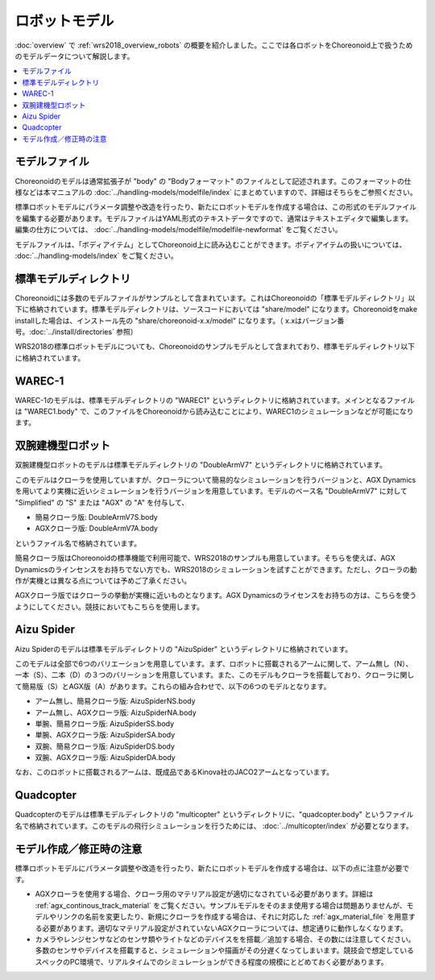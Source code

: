 ロボットモデル
==============

:doc:`overview` で :ref:`wrs2018_overview_robots` の概要を紹介しました。ここでは各ロボットをChoreonoid上で扱うためのモデルデータについて解説します。

.. contents::
   :local:

モデルファイル
--------------

Choreonoidのモデルは通常拡張子が "body" の "Bodyフォーマット" のファイルとして記述されます。このフォーマットの仕様などは本マニュアルの :doc:`../handling-models/modelfile/index` にまとめていますので、詳細はそちらをご参照ください。

標準ロボットモデルにパラメータ調整や改造を行ったり、新たにロボットモデルを作成する場合は、この形式のモデルファイルを編集する必要があります。モデルファイルはYAML形式のテキストデータですので、通常はテキストエディタで編集します。編集の仕方については、 :doc:`../handling-models/modelfile/modelfile-newformat` をご覧ください。

モデルファイルは、「ボディアイテム」としてChoreonoid上に読み込むことができます。ボディアイテムの扱いについては、 :doc:`../handling-models/index` をご覧ください。

.. _wrs_standard_model_directory:

標準モデルディレクトリ
----------------------

Choreonoidには多数のモデルファイルがサンプルとして含まれています。これはChoreonoidの「標準モデルディレクトリ」以下に格納されています。標準モデルディレクトリは、ソースコードにおいては "share/model" になります。Choreonoidをmake installした場合は、インストール先の "share/choreonoid-x.x/model" になります。（ x.xはバージョン番号。:doc:`../install/directories` 参照）

WRS2018の標準ロボットモデルについても、Choreonoidのサンプルモデルとして含まれており、標準モデルディレクトリ以下に格納されています。

WAREC-1
-------

WAREC-1のモデルは、標準モデルディレクトリの "WAREC1" というディレクトリに格納されています。メインとなるファイルは "WAREC1.body" で、このファイルをChoreonoidから読み込むことにより、WAREC1のシミュレーションなどが可能になります。

双腕建機型ロボット
------------------

双腕建機型ロボットのモデルは標準モデルディレクトリの "DoubleArmV7" というディレクトリに格納されています。

このモデルはクローラを使用していますが、クローラについて簡易的なシミュレーションを行うバージョンと、AGX Dynamicsを用いてより実機に近いシミュレーションを行うバージョンを用意しています。モデルのベース名 "DoubleArmV7" に対して "Simplified" の "S" または "AGX" の "A" を付与して、

* 簡易クローラ版: DoubleArmV7S.body
* AGXクローラ版: DoubleArmV7A.body

というファイル名で格納されています。

簡易クローラ版はChoreonoidの標準機能で利用可能で、WRS2018のサンプルも用意しています。そちらを使えば、AGX Dynamicsのラインセンスをお持ちでない方でも、WRS2018のシミュレーションを試すことができます。ただし、クローラの動作が実機とは異なる点については予めご了承ください。

AGXクローラ版ではクローラの挙動が実機に近いものとなります。AGX Dynamicsのライセンスをお持ちの方は、こちらを使うようにしてください。競技においてもこちらを使用します。

Aizu Spider
-----------

Aizu Spiderのモデルは標準モデルディレクトリの "AizuSpider" というディレクトリに格納されています。

このモデルは全部で6つのバリエーションを用意しています。まず、ロボットに搭載されるアームに関して、アーム無し（N）、一本（S）、二本（D）の３つのバリーションを用意しています。また、このモデルもクローラを搭載しており、クローラに関して簡易版（S）とAGX版（A）があります。これらの組み合わせで、以下の6つのモデルとなります。

* アーム無し、簡易クローラ版: AizuSpiderNS.body
* アーム無し、AGXクローラ版: AizuSpiderNA.body
* 単腕、簡易クローラ版: AizuSpiderSS.body
* 単腕、AGXクローラ版: AizuSpiderSA.body
* 双腕、簡易クローラ版: AizuSpiderDS.body
* 双腕、AGXクローラ版: AizuSpiderDA.body

なお、このロボットに搭載されるアームは、既成品であるKinova社のJACO2アームとなっています。

Quadcopter
----------

Quadcopterのモデルは標準モデルディレクトリの "multicopter" というディレクトリに、"quadcopter.body" というファイル名で格納されています。このモデルの飛行シミュレーションを行うためには、 :doc:`../multicopter/index` が必要となります。

.. _wrs2018_model_creation_note:

モデル作成／修正時の注意
------------------------

標準ロボットモデルにパラメータ調整や改造を行ったり、新たにロボットモデルを作成する場合は、以下の点に注意が必要です。

* AGXクローラを使用する場合、クローラ用のマテリアル設定が適切になされている必要があります。詳細は :ref:`agx_continous_track_material` をご覧ください。サンプルモデルをそのまま使用する場合は問題ありませんが、モデルやリンクの名前を変更したり、新規にクローラを作成する場合は、それに対応した :ref:`agx_material_file` を用意する必要があります。適切なマテリアル設定がされていないAGXクローラについては、想定通りに動作しなくなります。

* カメラやレンジセンサなどのセンサ類やライトなどのデバイスをを搭載／追加する場合、その数には注意してください。多数のセンサやデバイスを搭載すると、シミュレーションや描画がその分遅くなってしまいます。競技会で想定しているスペックのPC環境で、リアルタイムでのシミュレーションができる程度の規模にとどめておく必要があります。
